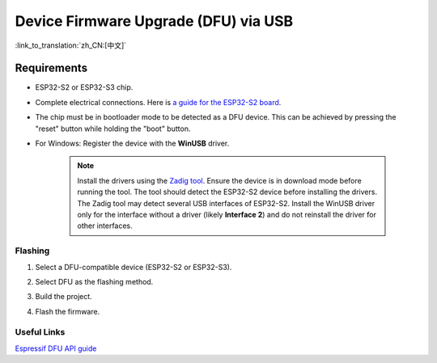 Device Firmware Upgrade (DFU) via USB
=====================================

:link_to_translation:`zh_CN:[中文]`

Requirements
------------

- ESP32-S2 or ESP32-S3 chip.
- Complete electrical connections. Here is `a guide for the ESP32-S2 board <https://blog.espressif.com/dfu-using-the-native-usb-on-esp32-s2-for-flashing-the-firmware-b2c4af3335f1>`_.
- The chip must be in bootloader mode to be detected as a DFU device. This can be achieved by pressing the "reset" button while holding the "boot" button.
- For Windows: Register the device with the **WinUSB** driver.

    .. note::

        Install the drivers using the `Zadig tool <https://zadig.akeo.ie/>`_. Ensure the device is in download mode before running the tool. The tool should detect the ESP32-S2 device before installing the drivers. The Zadig tool may detect several USB interfaces of ESP32-S2. Install the WinUSB driver only for the interface without a driver (likely **Interface 2**) and do not reinstall the driver for other interfaces.

Flashing
~~~~~~~~

1.  Select a DFU-compatible device (ESP32-S2 or ESP32-S3).

    .. image:: ../../../media/tutorials/dfu/select_device.png

2.  Select DFU as the flashing method.

    .. image:: ../../../media/tutorials/dfu/flash_method.png

3.  Build the project.

    .. image:: ../../../media/tutorials/dfu/build_project.png

4.  Flash the firmware.

    .. image:: ../../../media/tutorials/dfu/flash.png

Useful Links
~~~~~~~~~~~~

`Espressif DFU API guide <https://docs.espressif.com/projects/esp-idf/en/latest/esp32s2/api-guides/dfu.html>`_
